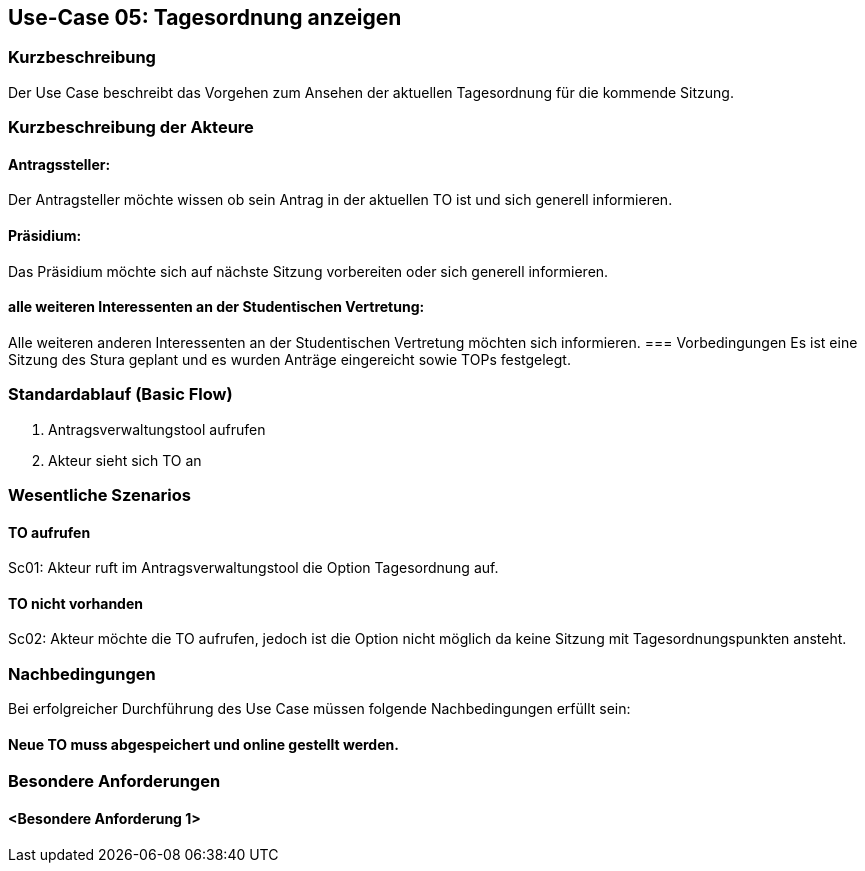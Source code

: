 == Use-Case 05: Tagesordnung anzeigen
===	Kurzbeschreibung
Der Use Case beschreibt das Vorgehen zum Ansehen der aktuellen Tagesordnung für die kommende Sitzung.

===	Kurzbeschreibung der Akteure
==== Antragssteller: 
Der Antragsteller möchte wissen ob sein Antrag in der aktuellen TO ist und sich generell informieren.

==== Präsidium: 
Das Präsidium möchte sich auf nächste Sitzung vorbereiten oder sich generell informieren.

==== alle weiteren Interessenten an der Studentischen Vertretung: 
Alle weiteren anderen Interessenten an der Studentischen Vertretung möchten sich informieren.
=== Vorbedingungen
Es ist eine Sitzung des Stura geplant und es wurden Anträge eingereicht sowie TOPs festgelegt.

=== Standardablauf (Basic Flow)
     1. Antragsverwaltungstool aufrufen 
     2. Akteur sieht sich TO an 


=== Wesentliche Szenarios
//Szenarios sind konkrete Instanzen eines Use Case, d.h. mit einem konkreten Akteur und einem konkreten Durchlauf der o.g. Flows. Szenarios können als Vorstufe für die Entwicklung von Flows und/oder zu deren Validierung verwendet werden.

==== TO aufrufen 
Sc01: Akteur ruft im Antragsverwaltungstool die Option Tagesordnung auf. 

==== TO nicht vorhanden
Sc02: Akteur möchte die TO aufrufen, jedoch ist die Option nicht möglich da keine Sitzung mit Tagesordnungspunkten ansteht.


===	Nachbedingungen
//Nachbedingungen beschreiben das Ergebnis des Use Case, z.B. einen bestimmten Systemzustand.
Bei erfolgreicher Durchführung des Use Case müssen folgende Nachbedingungen erfüllt sein:

==== Neue TO muss abgespeichert und online gestellt werden. 

=== Besondere Anforderungen
//Besondere Anforderungen können sich auf nicht-funktionale Anforderungen wie z.B. einzuhaltende Standards, Qualitätsanforderungen oder Anforderungen an die Benutzeroberfläche beziehen.
==== <Besondere Anforderung 1>